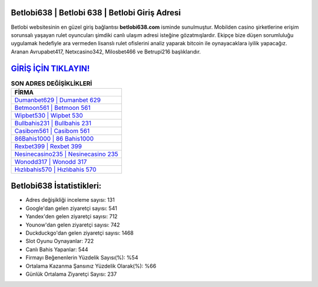 ﻿Betlobi638 | Betlobi 638 | Betlobi Giriş Adresi
===================================

.. image:: images/betlobi-giris.jpg
   :width: 600
   
Betlobi websitesinin en güzel giriş bağlantısı **betlobi638.com** isminde sunulmuştur. Mobilden casino şirketlerine erişim sorunsalı yaşayan rulet oyuncuları şimdiki canlı ulaşım adresi isteğine gözatmışlardır. Ekipçe bize düşen sorumluluğu uygulamak hedefiyle ara vermeden lisanslı rulet ofislerini analiz yaparak bitcoin ile oynayacaklara iyilik yapacağız. Aranan Avrupabet417, Netxcasino342, Milosbet466 ve Betrupi216 başlıklarıdır.

`GİRİŞ İÇİN TIKLAYIN! <https://urlday.cc/git>`_
==============

.. list-table:: **SON ADRES DEĞİŞİKLİKLERİ**
   :widths: 100
   :header-rows: 1

   * - FİRMA
   * - `Dumanbet629 | Dumanbet 629 <dumanbet629-dumanbet-629-dumanbet-giris-adresi.html>`_
   * - `Betmoon561 | Betmoon 561 <betmoon561-betmoon-561-betmoon-giris-adresi.html>`_
   * - `Wipbet530 | Wipbet 530 <wipbet530-wipbet-530-wipbet-giris-adresi.html>`_	 
   * - `Bullbahis231 | Bullbahis 231 <bullbahis231-bullbahis-231-bullbahis-giris-adresi.html>`_	 
   * - `Casibom561 | Casibom 561 <casibom561-casibom-561-casibom-giris-adresi.html>`_ 
   * - `86Bahis1000 | 86 Bahis1000 <86bahis1000-86-bahis1000-bahis1000-giris-adresi.html>`_
   * - `Rexbet399 | Rexbet 399 <rexbet399-rexbet-399-rexbet-giris-adresi.html>`_	 
   * - `Nesinecasino235 | Nesinecasino 235 <nesinecasino235-nesinecasino-235-nesinecasino-giris-adresi.html>`_
   * - `Wonodd317 | Wonodd 317 <wonodd317-wonodd-317-wonodd-giris-adresi.html>`_
   * - `Hızlıbahis570 | Hızlıbahis 570 <hizlibahis570-hizlibahis-570-hizlibahis-giris-adresi.html>`_
	 
Betlobi638 İstatistikleri:
===================================	 
* Adres değişikliği inceleme sayısı: 131
* Google'dan gelen ziyaretçi sayısı: 541
* Yandex'den gelen ziyaretçi sayısı: 712
* Younow'dan gelen ziyaretçi sayısı: 742
* Duckduckgo'dan gelen ziyaretçi sayısı: 1468
* Slot Oyunu Oynayanlar: 722
* Canlı Bahis Yapanlar: 544
* Firmayı Beğenenlerin Yüzdelik Sayısı(%): %54
* Ortalama Kazanma Şansınız Yüzdelik Olarak(%): %66
* Günlük Ortalama Ziyaretçi Sayısı: 237
